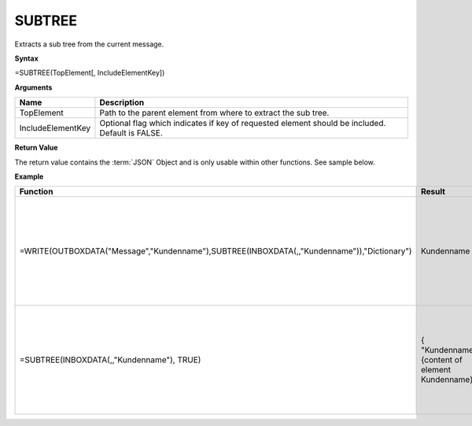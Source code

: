 .. _subtree:

SUBTREE
-----------------------------

Extracts a sub tree from the current message.

**Syntax**

=SUBTREE(TopElement[, IncludeElementKey])

**Arguments**

.. list-table::
   :widths: 20 80
   :header-rows: 1

   * - Name
     - Description
   * - TopElement
     - Path to the parent element from where to extract the sub tree.
   * - IncludeElementKey
     - Optional flag which indicates if key of requested element should be included. Default is FALSE.

**Return Value**

The return value contains the :term:`JSON` Object and is only usable within other functions. See sample below.

**Example**

.. list-table::
   :widths: 30 10 45
   :header-rows: 1

   * - Function
     - Result
     - Comment
   * -  =WRITE(OUTBOXDATA("Message","Kundenname"),SUBTREE(INBOXDATA(,,"Kundenname")),"Dictionary")
     - Kundenname
     - Excerpts the items below "Kundenname" from the inbox and copies them to a message in the outbox. All child elements are copied as well.
   * - =SUBTREE(INBOXDATA(,,"Kundenname"), TRUE)
     - { "Kundenname": {content of element Kundenname} }
     - Extracts items below "Kundenname" from the inbox and retuns a JSON object with "Kundenname" property which contains those items.




